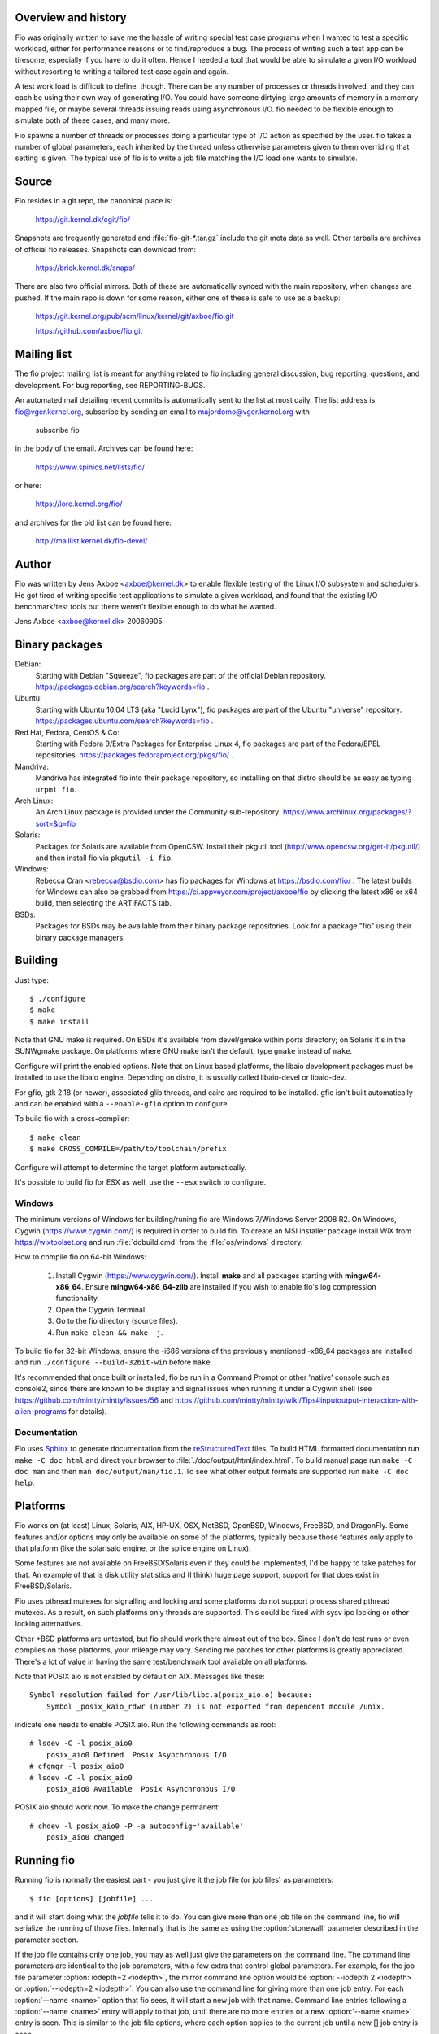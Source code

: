 Overview and history
--------------------

Fio was originally written to save me the hassle of writing special test case
programs when I wanted to test a specific workload, either for performance
reasons or to find/reproduce a bug. The process of writing such a test app can
be tiresome, especially if you have to do it often.  Hence I needed a tool that
would be able to simulate a given I/O workload without resorting to writing a
tailored test case again and again.

A test work load is difficult to define, though. There can be any number of
processes or threads involved, and they can each be using their own way of
generating I/O. You could have someone dirtying large amounts of memory in a
memory mapped file, or maybe several threads issuing reads using asynchronous
I/O. fio needed to be flexible enough to simulate both of these cases, and many
more.

Fio spawns a number of threads or processes doing a particular type of I/O
action as specified by the user. fio takes a number of global parameters, each
inherited by the thread unless otherwise parameters given to them overriding
that setting is given.  The typical use of fio is to write a job file matching
the I/O load one wants to simulate.


Source
------

Fio resides in a git repo, the canonical place is:

	https://git.kernel.dk/cgit/fio/

Snapshots are frequently generated and :file:`fio-git-*.tar.gz` include the git
meta data as well. Other tarballs are archives of official fio releases.
Snapshots can download from:

	https://brick.kernel.dk/snaps/

There are also two official mirrors. Both of these are automatically synced with
the main repository, when changes are pushed. If the main repo is down for some
reason, either one of these is safe to use as a backup:

	https://git.kernel.org/pub/scm/linux/kernel/git/axboe/fio.git

	https://github.com/axboe/fio.git


Mailing list
------------

The fio project mailing list is meant for anything related to fio including
general discussion, bug reporting, questions, and development. For bug reporting,
see REPORTING-BUGS.

An automated mail detailing recent commits is automatically sent to the list at
most daily. The list address is fio@vger.kernel.org, subscribe by sending an
email to majordomo@vger.kernel.org with

	subscribe fio

in the body of the email. Archives can be found here:

	https://www.spinics.net/lists/fio/

or here:

	https://lore.kernel.org/fio/

and archives for the old list can be found here:

	http://maillist.kernel.dk/fio-devel/


Author
------

Fio was written by Jens Axboe <axboe@kernel.dk> to enable flexible testing of
the Linux I/O subsystem and schedulers. He got tired of writing specific test
applications to simulate a given workload, and found that the existing I/O
benchmark/test tools out there weren't flexible enough to do what he wanted.

Jens Axboe <axboe@kernel.dk> 20060905


Binary packages
---------------

Debian:
	Starting with Debian "Squeeze", fio packages are part of the official
	Debian repository. https://packages.debian.org/search?keywords=fio .

Ubuntu:
	Starting with Ubuntu 10.04 LTS (aka "Lucid Lynx"), fio packages are part
	of the Ubuntu "universe" repository.
	https://packages.ubuntu.com/search?keywords=fio .

Red Hat, Fedora, CentOS & Co:
	Starting with Fedora 9/Extra Packages for Enterprise Linux 4, fio
	packages are part of the Fedora/EPEL repositories.
	https://packages.fedoraproject.org/pkgs/fio/ .

Mandriva:
	Mandriva has integrated fio into their package repository, so installing
	on that distro should be as easy as typing ``urpmi fio``.

Arch Linux:
        An Arch Linux package is provided under the Community sub-repository:
        https://www.archlinux.org/packages/?sort=&q=fio

Solaris:
	Packages for Solaris are available from OpenCSW. Install their pkgutil
	tool (http://www.opencsw.org/get-it/pkgutil/) and then install fio via
	``pkgutil -i fio``.

Windows:
	Rebecca Cran <rebecca@bsdio.com> has fio packages for Windows at
	https://bsdio.com/fio/ . The latest builds for Windows can also
	be grabbed from https://ci.appveyor.com/project/axboe/fio by clicking
	the latest x86 or x64 build, then selecting the ARTIFACTS tab.

BSDs:
	Packages for BSDs may be available from their binary package repositories.
	Look for a package "fio" using their binary package managers.


Building
--------

Just type::

 $ ./configure
 $ make
 $ make install

Note that GNU make is required. On BSDs it's available from devel/gmake within
ports directory; on Solaris it's in the SUNWgmake package.  On platforms where
GNU make isn't the default, type ``gmake`` instead of ``make``.

Configure will print the enabled options. Note that on Linux based platforms,
the libaio development packages must be installed to use the libaio
engine. Depending on distro, it is usually called libaio-devel or libaio-dev.

For gfio, gtk 2.18 (or newer), associated glib threads, and cairo are required
to be installed.  gfio isn't built automatically and can be enabled with a
``--enable-gfio`` option to configure.

To build fio with a cross-compiler::

 $ make clean
 $ make CROSS_COMPILE=/path/to/toolchain/prefix

Configure will attempt to determine the target platform automatically.

It's possible to build fio for ESX as well, use the ``--esx`` switch to
configure.


Windows
~~~~~~~

The minimum versions of Windows for building/runing fio are Windows 7/Windows
Server 2008 R2. On Windows, Cygwin (https://www.cygwin.com/) is required in
order to build fio. To create an MSI installer package install WiX from
https://wixtoolset.org and run :file:`dobuild.cmd` from the :file:`os/windows`
directory.

How to compile fio on 64-bit Windows:

 1. Install Cygwin (https://www.cygwin.com/). Install **make** and all
    packages starting with **mingw64-x86_64**. Ensure
    **mingw64-x86_64-zlib** are installed if you wish
    to enable fio's log compression functionality.
 2. Open the Cygwin Terminal.
 3. Go to the fio directory (source files).
 4. Run ``make clean && make -j``.

To build fio for 32-bit Windows, ensure the -i686 versions of the previously
mentioned -x86_64 packages are installed and run ``./configure
--build-32bit-win`` before ``make``.

It's recommended that once built or installed, fio be run in a Command Prompt or
other 'native' console such as console2, since there are known to be display and
signal issues when running it under a Cygwin shell (see
https://github.com/mintty/mintty/issues/56 and
https://github.com/mintty/mintty/wiki/Tips#inputoutput-interaction-with-alien-programs
for details).


Documentation
~~~~~~~~~~~~~

Fio uses Sphinx_ to generate documentation from the reStructuredText_ files.
To build HTML formatted documentation run ``make -C doc html`` and direct your
browser to :file:`./doc/output/html/index.html`.  To build manual page run
``make -C doc man`` and then ``man doc/output/man/fio.1``.  To see what other
output formats are supported run ``make -C doc help``.

.. _reStructuredText: https://www.sphinx-doc.org/rest.html
.. _Sphinx: https://www.sphinx-doc.org


Platforms
---------

Fio works on (at least) Linux, Solaris, AIX, HP-UX, OSX, NetBSD, OpenBSD,
Windows, FreeBSD, and DragonFly. Some features and/or options may only be
available on some of the platforms, typically because those features only apply
to that platform (like the solarisaio engine, or the splice engine on Linux).

Some features are not available on FreeBSD/Solaris even if they could be
implemented, I'd be happy to take patches for that. An example of that is disk
utility statistics and (I think) huge page support, support for that does exist
in FreeBSD/Solaris.

Fio uses pthread mutexes for signalling and locking and some platforms do not
support process shared pthread mutexes. As a result, on such platforms only
threads are supported. This could be fixed with sysv ipc locking or other
locking alternatives.

Other \*BSD platforms are untested, but fio should work there almost out of the
box. Since I don't do test runs or even compiles on those platforms, your
mileage may vary. Sending me patches for other platforms is greatly
appreciated. There's a lot of value in having the same test/benchmark tool
available on all platforms.

Note that POSIX aio is not enabled by default on AIX. Messages like these::

    Symbol resolution failed for /usr/lib/libc.a(posix_aio.o) because:
        Symbol _posix_kaio_rdwr (number 2) is not exported from dependent module /unix.

indicate one needs to enable POSIX aio. Run the following commands as root::

    # lsdev -C -l posix_aio0
        posix_aio0 Defined  Posix Asynchronous I/O
    # cfgmgr -l posix_aio0
    # lsdev -C -l posix_aio0
        posix_aio0 Available  Posix Asynchronous I/O

POSIX aio should work now. To make the change permanent::

    # chdev -l posix_aio0 -P -a autoconfig='available'
        posix_aio0 changed


Running fio
-----------

Running fio is normally the easiest part - you just give it the job file
(or job files) as parameters::

	$ fio [options] [jobfile] ...

and it will start doing what the *jobfile* tells it to do. You can give more
than one job file on the command line, fio will serialize the running of those
files. Internally that is the same as using the :option:`stonewall` parameter
described in the parameter section.

If the job file contains only one job, you may as well just give the parameters
on the command line. The command line parameters are identical to the job
parameters, with a few extra that control global parameters.  For example, for
the job file parameter :option:`iodepth=2 <iodepth>`, the mirror command line
option would be :option:`--iodepth 2 <iodepth>` or :option:`--iodepth=2
<iodepth>`. You can also use the command line for giving more than one job
entry. For each :option:`--name <name>` option that fio sees, it will start a
new job with that name.  Command line entries following a
:option:`--name <name>` entry will apply to that job, until there are no more
entries or a new :option:`--name <name>` entry is seen. This is similar to the
job file options, where each option applies to the current job until a new []
job entry is seen.

fio does not need to run as root, except if the files or devices specified in
the job section requires that. Some other options may also be restricted, such
as memory locking, I/O scheduler switching, and decreasing the nice value.

If *jobfile* is specified as ``-``, the job file will be read from standard
input.
